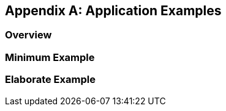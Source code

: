 
[appendix,obligation=informative]
== Application Examples

[discrete]
=== Overview

=== Minimum Example

=== Elaborate Example
